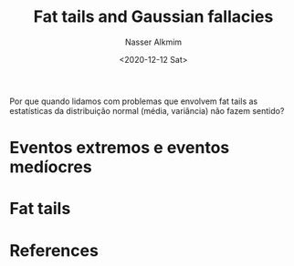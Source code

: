 #+options: ':nil *:t -:t ::t <:t H:3 \n:nil ^:t arch:headline
#+options: author:t broken-links:nil c:nil creator:nil
#+options: d:(not "LOGBOOK") date:t e:t email:nil f:t inline:t num:t
#+options: p:nil pri:nil prop:nil stat:t tags:t tasks:t tex:t
#+options: timestamp:t title:t toc:t todo:t |:t
#+title: Fat tails and Gaussian fallacies
#+date: <2020-12-12 Sat>
#+author: Nasser Alkmim
#+email: nasser.alkmim@gmail.com
#+language: en
#+select_tags: export
#+exclude_tags: noexport
#+creator: Emacs 27.1 (Org mode 9.3.7)
#+tags[]: finance statistics portugues
#+toc: t
#+draft: t

Por que quando lidamos com problemas que envolvem fat tails as estatísticas da distribuição normal (média, variância) não fazem sentido?
* Eventos extremos e eventos medíocres

* Fat tails




* References

   
